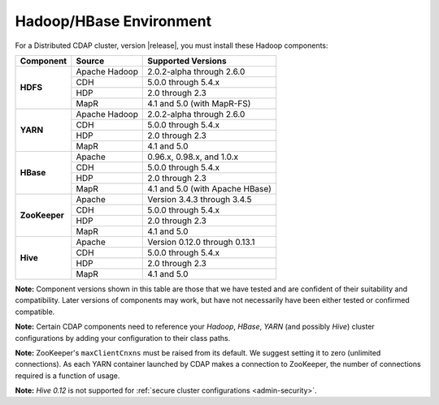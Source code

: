 .. meta::
    :author: Cask Data, Inc.
    :copyright: Copyright © 2014-2015 Cask Data, Inc.

.. _admin-manual-hadoop-compatibility-matrix:

========================
Hadoop/HBase Environment
========================

For a Distributed CDAP cluster, version |release|, you must install these Hadoop components:

+---------------+-------------------+-----------------------------------------------------+
| Component     | Source            | Supported Versions                                  |
+===============+===================+=====================================================+
| **HDFS**      | Apache Hadoop     | 2.0.2-alpha through 2.6.0                           |
+               +-------------------+-----------------------------------------------------+
|               | CDH               | 5.0.0 through 5.4.x                                 |
+               +-------------------+-----------------------------------------------------+
|               | HDP               | 2.0 through 2.3                                     |
+               +-------------------+-----------------------------------------------------+
|               | MapR              | 4.1 and 5.0 (with MapR-FS)                          |
+---------------+-------------------+-----------------------------------------------------+
| **YARN**      | Apache Hadoop     | 2.0.2-alpha through 2.6.0                           |
+               +-------------------+-----------------------------------------------------+
|               | CDH               | 5.0.0 through 5.4.x                                 |
+               +-------------------+-----------------------------------------------------+
|               | HDP               | 2.0 through 2.3                                     |
+               +-------------------+-----------------------------------------------------+
|               | MapR              | 4.1 and 5.0                                         |
+---------------+-------------------+-----------------------------------------------------+
| **HBase**     | Apache            | 0.96.x, 0.98.x, and 1.0.x                           |
+               +-------------------+-----------------------------------------------------+
|               | CDH               | 5.0.0 through 5.4.x                                 |
+               +-------------------+-----------------------------------------------------+
|               | HDP               | 2.0 through 2.3                                     |
+               +-------------------+-----------------------------------------------------+
|               | MapR              | 4.1 and 5.0 (with Apache HBase)                     |
+---------------+-------------------+-----------------------------------------------------+
| **ZooKeeper** | Apache            | Version 3.4.3 through 3.4.5                         |
+               +-------------------+-----------------------------------------------------+
|               | CDH               | 5.0.0 through 5.4.x                                 |
+               +-------------------+-----------------------------------------------------+
|               | HDP               | 2.0 through 2.3                                     |
+               +-------------------+-----------------------------------------------------+
|               | MapR              | 4.1 and 5.0                                         |
+---------------+-------------------+-----------------------------------------------------+
| **Hive**      | Apache            | Version 0.12.0 through 0.13.1                       |
+               +-------------------+-----------------------------------------------------+
|               | CDH               | 5.0.0 through 5.4.x                                 |
+               +-------------------+-----------------------------------------------------+
|               | HDP               | 2.0 through 2.3                                     |
+               +-------------------+-----------------------------------------------------+
|               | MapR              | 4.1 and 5.0                                         |
+---------------+-------------------+-----------------------------------------------------+

**Note:** Component versions shown in this table are those that we have tested and are
confident of their suitability and compatibility. Later versions of components may work,
but have not necessarily have been either tested or confirmed compatible.

**Note:** Certain CDAP components need to reference your *Hadoop*, *HBase*, *YARN* (and
possibly *Hive*) cluster configurations by adding your configuration to their class paths.

**Note:** ZooKeeper's ``maxClientCnxns`` must be raised from its default.  We suggest setting it to zero
(unlimited connections). As each YARN container launched by CDAP makes a connection to ZooKeeper, 
the number of connections required is a function of usage.

**Note:** *Hive 0.12* is not supported for :ref:`secure cluster configurations <admin-security>`.
